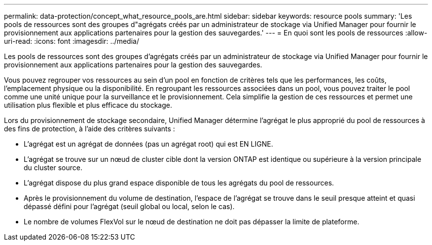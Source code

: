 ---
permalink: data-protection/concept_what_resource_pools_are.html 
sidebar: sidebar 
keywords: resource pools 
summary: 'Les pools de ressources sont des groupes d"agrégats créés par un administrateur de stockage via Unified Manager pour fournir le provisionnement aux applications partenaires pour la gestion des sauvegardes.' 
---
= En quoi sont les pools de ressources
:allow-uri-read: 
:icons: font
:imagesdir: ../media/


[role="lead"]
Les pools de ressources sont des groupes d'agrégats créés par un administrateur de stockage via Unified Manager pour fournir le provisionnement aux applications partenaires pour la gestion des sauvegardes.

Vous pouvez regrouper vos ressources au sein d'un pool en fonction de critères tels que les performances, les coûts, l'emplacement physique ou la disponibilité. En regroupant les ressources associées dans un pool, vous pouvez traiter le pool comme une unité unique pour la surveillance et le provisionnement. Cela simplifie la gestion de ces ressources et permet une utilisation plus flexible et plus efficace du stockage.

Lors du provisionnement de stockage secondaire, Unified Manager détermine l'agrégat le plus approprié du pool de ressources à des fins de protection, à l'aide des critères suivants :

* L'agrégat est un agrégat de données (pas un agrégat root) qui est EN LIGNE.
* L'agrégat se trouve sur un nœud de cluster cible dont la version ONTAP est identique ou supérieure à la version principale du cluster source.
* L'agrégat dispose du plus grand espace disponible de tous les agrégats du pool de ressources.
* Après le provisionnement du volume de destination, l'espace de l'agrégat se trouve dans le seuil presque atteint et quasi dépassé défini pour l'agrégat (seuil global ou local, selon le cas).
* Le nombre de volumes FlexVol sur le nœud de destination ne doit pas dépasser la limite de plateforme.

